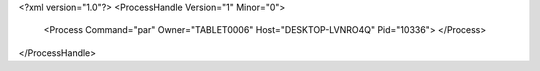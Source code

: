 <?xml version="1.0"?>
<ProcessHandle Version="1" Minor="0">
    <Process Command="par" Owner="TABLET0006" Host="DESKTOP-LVNRO4Q" Pid="10336">
    </Process>
</ProcessHandle>
